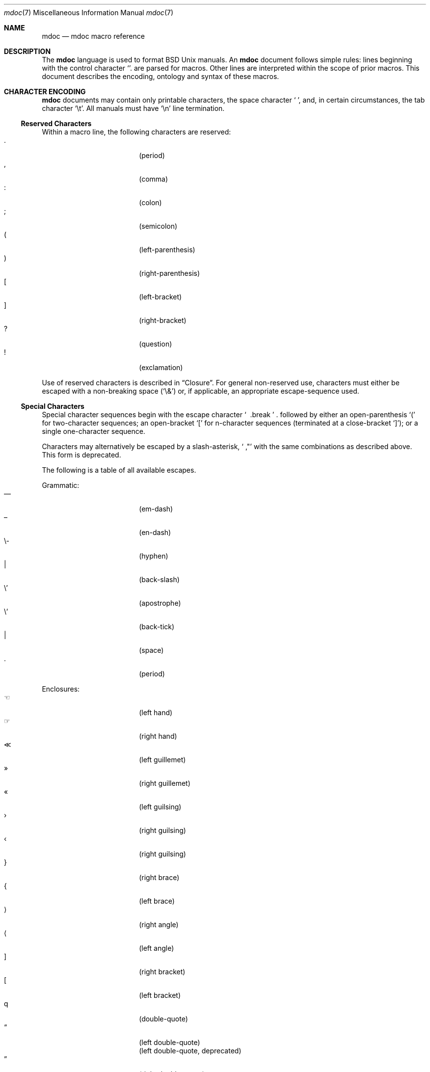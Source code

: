 .\" $Id: mdoc.7,v 1.6 2009/03/16 23:37:28 kristaps Exp $
.\"
.\" Copyright (c) 2009 Kristaps Dzonsons <kristaps@openbsd.org>
.\"
.\" Permission to use, copy, modify, and distribute this software for any
.\" purpose with or without fee is hereby granted, provided that the
.\" above copyright notice and this permission notice appear in all
.\" copies.
.\"
.\" THE SOFTWARE IS PROVIDED "AS IS" AND THE AUTHOR DISCLAIMS ALL
.\" WARRANTIES WITH REGARD TO THIS SOFTWARE INCLUDING ALL IMPLIED
.\" WARRANTIES OF MERCHANTABILITY AND FITNESS. IN NO EVENT SHALL THE
.\" AUTHOR BE LIABLE FOR ANY SPECIAL, DIRECT, INDIRECT, OR CONSEQUENTIAL
.\" DAMAGES OR ANY DAMAGES WHATSOEVER RESULTING FROM LOSS OF USE, DATA OR
.\" PROFITS, WHETHER IN AN ACTION OF CONTRACT, NEGLIGENCE OR OTHER
.\" TORTIOUS ACTION, ARISING OUT OF OR IN CONNECTION WITH THE USE OR
.\" PERFORMANCE OF THIS SOFTWARE.
.\" 
.Dd $Mdocdate$
.Dt mdoc 7
.Os
.\" SECTION
.Sh NAME
.Nm mdoc
.Nd mdoc macro reference
.\" SECTION
.Sh DESCRIPTION
The
.Nm mdoc
language is used to format 
.Bx 
.Ux
manuals.  An
.Nm
document follows simple rules:  lines beginning with the control
character
.Sq \.
are parsed for macros.  Other lines are interpreted within the scope of
prior macros.  This document describes the encoding, ontology and syntax
of these macros.
.\" SECTION
.Sh CHARACTER ENCODING
.Nm
documents may contain only printable characters, the space character
.Sq \  ,
and, in certain circumstances, the tab character
.Sq \et .
All manuals must have
.Sq \en
line termination.
.\" SUB-SECTION
.Ss Reserved Characters
Within a macro line, the following characters are reserved:
.Bl -tag -width 12n -offset XXXX -compact
.It \&.
.Pq period
.It \&,
.Pq comma
.It \&:
.Pq colon
.It \&;
.Pq semicolon
.It \&(
.Pq left-parenthesis
.It \&)
.Pq right-parenthesis
.It \&[
.Pq left-bracket
.It \&]
.Pq right-bracket
.It \&?
.Pq question
.It \&!
.Pq exclamation 
.El
.\" PARAGRAPH
.Pp
Use of reserved characters is described in
.Sx Closure .
For general non-reserved use, characters must either be escaped with a
non-breaking space
.Pq Sq \e&
or, if applicable, an appropriate escape-sequence used.  
.\" SUB-SECTION
.Ss Special Characters
Special character sequences begin with the escape character
.Sq \\
followed by either an open-parenthesis 
.Sq \&(
for two-character sequences; an open-bracket
.Sq \&[
for n-character sequences (terminated at a close-bracket
.Sq \&] ) ;
or a single one-character sequence.
.Pp
Characters may alternatively be escaped by a slash-asterisk,
.Sq \\* ,
with the same combinations as described above.  This form is deprecated.  
.Pp
The following is a table of all available escapes.
.Pp
Grammatic:
.Bl -tag -width 12n -offset "XXXX" -compact
.It \\(em
.Pq em-dash
.It \\(en
.Pq en-dash
.It \e-
.Pq hyphen
.It \\\\
.Pq back-slash
.It \e'
.Pq apostrophe
.It \e`
.Pq back-tick
.It \\
.Pq space
.It \\.
.Pq period
.El
.\" PARAGRAPH
.Pp
Enclosures:
.Bl -tag -width 12n -offset "XXXX" -compact
.It \\(lh
.Pq left hand
.It \\(rh
.Pq right hand
.It \\(<<
.Pq left guillemet
.It \\(Fc
.Pq right guillemet
.It \\(Fo
.Pq left guilsing
.It \\(fc
.Pq right guilsing
.It \\(fo
.Pq right guilsing
.It \\(rC
.Pq right brace
.It \\(lC
.Pq left brace
.It \\(ra
.Pq right angle
.It \\(la
.Pq left angle
.It \\(rB
.Pq right bracket
.It \\(lB
.Pq left bracket
.It \\q
.Pq double-quote
.It \\(lq
.Pq left double-quote
.It \\(Lq
.Pq left double-quote, deprecated
.It \\(rq
.Pq right double-quote
.It \\(Rq
.Pq right double-quote, deprecated
.It \\(oq
.Pq left single-quote
.It \\(aq
.Pq right single-quote
.El
.\" PARAGRAPH
.Pp
Indicatives:
.Bl -tag -width 12n -offset "XXXX" -compact
.It \\(<-
.Pq left arrow
.It \\(->
.Pq right arrow
.It \\(ua
.Pq up arrow
.It \\(da
.Pq down arrow
.It \\(<>
.Pq left-right arrow
.It \\(lA
.Pq left double-arrow
.It \\(rA
.Pq right double-arrow
.It \\(uA
.Pq up double-arrow
.It \\(dA
.Pq down double-arrow
.It \\(hA
.Pq left-right double-arrow
.El
.\" PARAGRAPH
.Pp
Mathematical:
.Bl -tag -width 12n -offset "XXXX" -compact
.It \\(Gt
.Pq greater-than, deprecated
.It \\(Lt
.Pq less-than, deprecated
.It \\(<=
.Pq less-than-equal
.It \\(Le
.Pq less-than-equal, deprecated
.It \\(>=
.Pq greater-than-equal
.It \\(Ge
.Pq greater-than-equal
.It \\(==
.Pq equal
.It \\(!=
.Pq not equal
.It \\(Ne
.Pq not equal, deprecated
.It \\(if
.Pq infinity
.It \\(If
.Pq infinity, deprecated
.It \\(na
.Pq NaN , an extension
.It \\(Na
.Pq NaN, deprecated
.It \\(+-
.Pq plus-minus
.It \\(Pm
.Pq plus-minus, deprecated
.It \\(**
.Pq asterisk
.El
.\" PARAGRAPH
.Pp
Ligatures:
.Bl -tag -width 12n -offset "XXXX" -compact
.It \\(ss
.Pq German eszett
.It \\(AE
.Pq upper-case AE
.It \\(ae
.Pq lower-case AE
.It \\(OE
.Pq upper-case OE
.It \\(oe
.Pq lower-case OE
.It \\(ff
.Pq ff ligature
.It \\(fi
.Pq fi ligature
.It \\(fl
.Pq fl ligature
.It \\(Fi
.Pq ffi ligature
.It \\(Fl
.Pq ffl ligature
.El
.\" PARAGRAPH
.Pp
Diacritics and letters:
.Bl -tag -width 12n -offset "XXXX" -compact
.It \\(ga
.Pq grave accent
.It \\(aa
.Pq accute accent
.It \\(ad
.Pq dieresis accent
.It \\(a~
.Pq tilde accent
.It \\(a^
.Pq circumflex accent
.It \\(ac
.Pq cedilla accent
.It \\(ad
.Pq dieresis accent
.It \\(ah
.Pq caron accent
.It \\(ao
.Pq ring accent
.It \\(ho
.Pq hook accent
.It \\(ab
.Pq breve accent
.It \\(a-
.Pq macron accent
.It \\(-D
.Pq upper-case eth
.It \\(Sd
.Pq lower-case eth
.It \\(TP
.Pq upper-case thorn
.It \\(Tp
.Pq lower-case thorn
.It \\('A
.Pq upper-case acute A
.It \\('E
.Pq upper-case acute E
.It \\('I
.Pq upper-case acute I
.It \\('O
.Pq upper-case acute O
.It \\('U
.Pq upper-case acute U
.It \\('a
.Pq lower-case acute a
.It \\('e
.Pq lower-case acute e
.It \\('i
.Pq lower-case acute i
.It \\('o
.Pq lower-case acute o
.It \\('u
.Pq lower-case acute u
.It \\(`A
.Pq upper-case grave A
.It \\(`E
.Pq upper-case grave E
.It \\(`I
.Pq upper-case grave I
.It \\(`O
.Pq upper-case grave O
.It \\(`U
.Pq upper-case grave U
.It \\(`a
.Pq lower-case grave a
.It \\(`e
.Pq lower-case grave e
.It \\(`i
.Pq lower-case grave i
.It \\(`o
.Pq lower-case grave o
.It \\(`u
.Pq lower-case grave u
.It \\(~A
.Pq upper-case tilde A
.It \\(~N
.Pq upper-case tilde N
.It \\(~O
.Pq upper-case tilde O
.It \\(~a
.Pq lower-case tilde a
.It \\(~n
.Pq lower-case tilde n
.It \\(~o
.Pq lower-case tilde o
.It \\(:A
.Pq upper-case dieresis A
.It \\(:E
.Pq upper-case dieresis E
.It \\(:I
.Pq upper-case dieresis I
.It \\(:O
.Pq upper-case dieresis O
.It \\(:U
.Pq upper-case dieresis U
.It \\(:a
.Pq lower-case dieresis a
.It \\(:e
.Pq lower-case dieresis e
.It \\(:i
.Pq lower-case dieresis i
.It \\(:o
.Pq lower-case dieresis o
.It \\(:u
.Pq lower-case dieresis u
.It \\(:y
.Pq lower-case dieresis y
.It \\(^A
.Pq upper-case circumflex A
.It \\(^E
.Pq upper-case circumflex E
.It \\(^I
.Pq upper-case circumflex I
.It \\(^O
.Pq upper-case circumflex O
.It \\(^U
.Pq upper-case circumflex U
.It \\(^a
.Pq lower-case circumflex a
.It \\(^e
.Pq lower-case circumflex e
.It \\(^i
.Pq lower-case circumflex i
.It \\(^o
.Pq lower-case circumflex o
.It \\(^u
.Pq lower-case circumflex u
.It \\(,C
.Pq upper-case cedilla C
.It \\(,c
.Pq lower-case cedilla c
.It \\(/L
.Pq upper-case stroke L
.It \\(/l
.Pq lower-case stroke l
.It \\(/O
.Pq upper-case stroke O
.It \\(/o
.Pq lower-case stroke o
.It \\(oA
.Pq upper-case ring A
.It \\(oa
.Pq lower-case ring a
.El
.\" PARAGRAPH
.Pp
Monetary:
.Bl -tag -width 12n -offset "XXXX" -compact
.It \\(Cs
.Pq Scandinavian
.It \\(Do
.Pq dollar
.It \\(Po
.Pq pound
.It \\(Ye
.Pq yen
.It \\(Fn
.Pq florin
.It \\(ct
.Pq cent
.El
.\" PARAGRAPH
.Pp
Special symbols:
.Bl -tag -width 12n -offset "XXXX" -compact
.It \\(bu
.Pq bullet
.It \\(ba
.Pq bar
.It \\(Ba
.Pq bar, deprecated
.It \\(co
.Pq copyright
.It \\(rg
.Pq registered
.It \\(tm
.Pq trademarked
.It \\&
.Pq non-breaking space
.It \\e
.Pq escape
.It \\(Am
.Pq ampersand, deprecated
.El 
.\" SECTION
.Sh ONTOLOGY
Macros are classified in an ontology described by scope rules.  
.\" SUB-SECTION
.Ss Scope
.Bl -inset 
.\" LIST-ITEM
.It Em Block
macros enclose other block macros, in-line macros or text, and
may span multiple lines.
.Bl -inset -offset XXXX
.\" LIST-ITEM
.It Em Full-block
macros always span multiple lines.  They consist of zero or 
more
.Qq heads ,
subsequent macros or text on the same line following invocation; an
optional
.Qq body ,
which spans subsequent lines of text or macros; and an optional
.Qq tail ,
macros or text on the same line following closure.
.\" LIST-ITEM
.It Em Partial-block
macros may span multiple lines.  They consists of a optional
.Qq head ,
text immediately following invocation; always a 
.Qq body ,
text or macros following the head on the same and subsequent lines; and
optionally a
.Qq tail ,
text immediately following closure.
.\" LIST-ITEM
.It Em In-line
macros may only enclose text and span at most a single line. 
.El
.El
.\" SUB-SECTION
.Ss Closure
Closure of a macro's scope depends first on its classification, then
on whether it's parsable.  In this table,
.Sq BFE
refers to block full-explicit and so on.
.\" PARAGRAPH
.Pp
.Bl -tag -width 12n -offset XXXX -compact
.It BPE , BFE
corresponding explicit closure macro
.It BFI
end-of-file or a corresponding implicit closure macro
.It BPI
end-of-line (body may be closed by >0 space-separated
.Sx Reserved Characters ,
although block scope will still be open)
.It INL
end-of-line
.El
.\" PARAGRAPH
.Pp
If a macro (block or in-line) is parsable, it may also be closed out by
one of the following scenarios (unless specifically noted otherwise):
.\" PARAGRAPH
.Pp
.Bl -dash -offset XXXX -compact
.It 
a sequence of >0 space-separated
.Sx Reserved Characters ,
.It
another macro,
.It
end-of-line, or
.It
completion of a set number of arguments.
.El
.\" PARAGRAPH
.Pp
If >0 space-separated
.Sx Reserved Characters
are followed by non-reserved characters, the behaviour differs per
macro.  In general, scope of the macro is closed and re-opened:
subsequent tokens are interpreted as if the scope had just been opened.
In other circumstances, scope is simply closed out.
.\" SECTION
.Sh SYNTAX
Macros are generally two and at times three characters in length.  The
syntax of macro invocation depends on its classification.  
.Qq \-arg
refers to the macro arguments (which may contain zero or more values).
In these illustrations, 
.Sq \&.Yo
opens the scope of a macro, and if specified,
.Sq \&.Yc
closes it out (closure may be implicit at end-of-line or end-of-file).
.\" PARAGRAPH
.Pp
Block full-explicit (may contain head, body, tail).
.Bd -literal -offset XXXX
\&.Yo \(lB\-arg \(lBval...\(rB\(rB \(lBhead...\(rB 
\(lBbody...\(rB 
\&.Yc \(lBtail...\(rB 
.Ed
.\" PARAGRAPH
.Pp
Block full-implicit (may contain zero or more heads, body, no tail).
.Bd -literal -offset XXXX
\&.Yo \(lB\-arg \(lBval...\(rB\(rB \(lBhead... \(lBTa head...\(rB\(rB 
\(lBbody...\(rB 
\&.Yc
.Ed
.\" PARAGRAPH
.Pp
Block partial-explicit (may contain head, multi-line body, tail).
.Bd -literal -offset XXXX
\&.Yo \(lB\-arg \(lBval...\(rB\(rB \(lBhead...\(rB 
\(lBbody...\(rB 
\&.Yc \(lBtail...\(rB 

\&.Yo \(lB\-arg \(lBval...\(rB\(rB \(lBhead...\(rB \
\(lBbody...\(rB \&Yc \(lBtail...\(rB 
.Ed
.\" PARAGRAPH
.Pp
Block partial-implicit (no head, body, no tail).  Note that the body
section may be followed by zero or more 
.Sx Reserved Words .
These are in the block scope, but not in the body scope.
.Bd -literal -offset XXXX
\&.Yo \(lB\-arg \(lBval...\(rB\(rB \(lBbody...\(rB \(lBreserved...\(rB
.Ed
.\" PARAGRAPH
.Pp
In-lines have \(>=0 scoped arguments.
.Bd -literal -offset XXX
\&.Yy \(lB\-arg \(lBval...\(rB\(rB \(lBargs...\(rB

\&.Yy \(lB\-arg \(lBval...\(rB\(rB arg0 arg1 argN
.Ed
.\"
.Sh MACROS
This section contains a complete list of all 
.Nm
macros, arranged ontologically.  A 
.Qq callable
macro is may be invoked subsequent to the initial macro-line macro.  A
.Qq parsable
macro may be followed by further (ostensibly callable) macros.
.\" SUB-SECTION
.Ss Block full-implicit
The head of these macros follows invocation; the body is the content of
subsequent lines prior to closure.  None of these macros have tails;
some 
.Po
.Sq \&It \-bullet , 
.Sq \-hyphen , 
.Sq \-dash ,
.Sq \-enum ,
.Sq \-item 
.Pc
don't have heads.
.Pp
.Bl -column "MacroX" "CallableX" "ParsableX" "Closing" -compact -offset XXXX
.It Em Macro Ta Em Callable Ta Em Parsable Ta Em Closing
.It \&.Sh    Ta    \&No    Ta    \&No    Ta    \&.Sh
.It \&.Ss    Ta    \&No    Ta    \&No    Ta    \&.Sh, \&.Ss
.It \&.It    Ta    \&No    Ta    Yes     Ta    \&.It, \&.El
.El
.\" SUB-SECTION
.Ss Block full-explicit
None of these macros are callable or parsed.  The last column indicates
the explicit scope rules.  All contains bodies, some may contain heads 
.Pq So \&Bf Sc .
.Pp
.Bl -column "MacroX" "CallableX" "ParsableX" "closed by XXX" -compact -offset XXXX
.It Em Macro Ta Em Callable Ta Em Parsable Ta Em Scope
.It \&.Bd    Ta    \&No    Ta    \&No    Ta    closed by \&.Ed
.It \&.Ed    Ta    \&No    Ta    \&No    Ta    opened by \&.Bd
.It \&.Bl    Ta    \&No    Ta    \&No    Ta    closed by \&.El
.It \&.El    Ta    \&No    Ta    \&No    Ta    opened by \&.Bl
.It \&.Bf    Ta    \&No    Ta    \&No    Ta    closed by \&.Ef
.It \&.Ef    Ta    \&No    Ta    \&No    Ta    opened by \&.Bf
.It \&.Bk    Ta    \&No    Ta    \&No    Ta    closed by \&.Ek
.It \&.Ek    Ta    \&No    Ta    \&No    Ta    opened by \&.Bk
.El
.\" SUB-SECTION
.Ss Block partial-implicit
All of these are callable and parsed for further macros.  Their scopes
close at the invocation's end-of-line.
.Pp
.Bl -column "MacroX" "CallableX" "ParsableX" -compact -offset XXXX
.It Em Macro Ta Em Callable Ta Em Parsable
.It \&.Aq    Ta    Yes   Ta    Yes
.It \&.Op    Ta    Yes   Ta    Yes
.It \&.Bq    Ta    Yes   Ta    Yes
.It \&.Dq    Ta    Yes   Ta    Yes
.It \&.Pq    Ta    Yes   Ta    Yes
.It \&.Qq    Ta    Yes   Ta    Yes
.It \&.Sq    Ta    Yes   Ta    Yes
.It \&.Brq   Ta    Yes   Ta    Yes
.It \&.D1    Ta    \&No  Ta    \&Yes
.It \&.Dl    Ta    \&No  Ta    Yes
.It \&.Ql    Ta    Yes   Ta    Yes
.El
.\" SUB-SECTION
.Ss Block partial-explicit
Each of these contains at least a body and, in limited circumstances, a
head 
.Pq So \&Fo Sc , So \&Eo Sc
and/or tail 
.Pq So \&Ec Sc .
.Pp
.Bl -column "MacroX" "CallableX" "ParsableX" "closed by XXXX" -compact -offset XXXX
.It Em Macro Ta Em Callable Ta Em Parsable Ta Em Scope
.It \&.Ao    Ta    Yes   Ta    Yes    Ta    closed by \&.Ac
.It \&.Ac    Ta    Yes   Ta    Yes    Ta    opened by \&.Ao
.It \&.Bc    Ta    Yes   Ta    Yes    Ta    closed by \&.Bo
.It \&.Bo    Ta    Yes   Ta    Yes    Ta    opened by \&.Bc
.It \&.Pc    Ta    Yes   Ta    Yes    Ta    closed by \&.Po
.It \&.Po    Ta    Yes   Ta    Yes    Ta    opened by \&.Pc
.It \&.Do    Ta    Yes   Ta    Yes    Ta    closed by \&.Dc
.It \&.Dc    Ta    Yes   Ta    Yes    Ta    opened by \&.Do
.It \&.Xo    Ta    Yes   Ta    Yes    Ta    closed by \&.Xc
.It \&.Xc    Ta    Yes   Ta    Yes    Ta    opened by \&.Xo
.It \&.Bro   Ta    Yes   Ta    Yes    Ta    closed by \&.Brc
.It \&.Brc   Ta    Yes   Ta    Yes    Ta    opened by \&.Bro
.It \&.Oc    Ta    Yes   Ta    Yes    Ta    closed by \&.Oo
.It \&.Oo    Ta    Yes   Ta    Yes    Ta    opened by \&.Oc
.It \&.So    Ta    Yes   Ta    Yes    Ta    closed by \&.Sc
.It \&.Sc    Ta    Yes   Ta    Yes    Ta    opened by \&.So
.It \&.Fc    Ta    Yes   Ta    Yes    Ta    opened by \&.Fo
.It \&.Fo    Ta    \&No  Ta    \&No   Ta    closed by \&.Fc
.It \&.Ec    Ta    Yes   Ta    Yes    Ta    opened by \&.Eo
.It \&.Eo    Ta    Yes   Ta    Yes    Ta    closed by \&.Ec
.It \&.Qc    Ta    Yes   Ta    Yes    Ta    opened by \&.Oo
.It \&.Qo    Ta    Yes   Ta    Yes    Ta    closed by \&.Oc
.It \&.Re    Ta    \&No  Ta    \&No   Ta    opened by \&.Rs
.It \&.Rs    Ta    \&No  Ta    \&No   Ta    closed by \&.Re
.El
.\" SUB-SECTION
.Ss In-line 
In-line macros have only text children.  If a number (or inequality) of
arguments is
.Pq n , 
then the macro accepts an arbitrary number of arguments.
.Pp
.Bl -column "MacroX" "CallableX" "ParsableX" "Arguments" -compact -offset XXXX
.It Em Macro Ta Em Callable Ta Em Parsable Ta Em Arguments
.It \&.Dd    Ta    \&No  Ta    \&No    Ta    >0
.It \&.Dt    Ta    \&No  Ta    \&No    Ta    n
.It \&.Os    Ta    \&No  Ta    \&No    Ta    n
.It \&.Pp    Ta    \&No  Ta    \&No    Ta    0
.It \&.Ad    Ta    Yes   Ta    Yes     Ta    n
.It \&.An    Ta    \&No  Ta    Yes     Ta    n
.It \&.Ar    Ta    Yes   Ta    Yes     Ta    n
.It \&.Cd    Ta    Yes   Ta    \&No    Ta    >0
.It \&.Cm    Ta    Yes   Ta    Yes     Ta    n
.It \&.Dv    Ta    Yes   Ta    Yes     Ta    >0
.It \&.Er    Ta    Yes   Ta    Yes     Ta    >0
.It \&.Ev    Ta    Yes   Ta    Yes     Ta    >0
.It \&.Ex    Ta    \&No  Ta    \&No    Ta    0
.It \&.Fa    Ta    Yes   Ta    Yes     Ta    >0
.It \&.Fd    Ta    \&No  Ta    \&No    Ta    >0
.It \&.Fl    Ta    Yes   Ta    Yes     Ta    n
.It \&.Fn    Ta    Yes   Ta    Yes     Ta    >0
.It \&.Ft    Ta    \&No  Ta    Yes     Ta    n
.It \&.Ic    Ta    Yes   Ta    Yes     Ta    >0
.It \&.In    Ta    \&No  Ta    \&No    Ta    n
.It \&.Li    Ta    Yes   Ta    Yes     Ta    >0
.It \&.Nd    Ta    \&No  Ta    \&No    Ta    n
.It \&.Nm    Ta    Yes   Ta    Yes     Ta    n
.It \&.Ot    Ta    \&No  Ta    \&No    Ta    n
.It \&.Pa    Ta    Yes   Ta    Yes     Ta    n
.It \&.Rv    Ta    \&No  Ta    \&No    Ta    0
.It \&.St    Ta    \&No  Ta    Yes     Ta    1
.It \&.Va    Ta    Yes   Ta    Yes     Ta    >0
.It \&.Vt    Ta    Yes   Ta    Yes     Ta    >0
.It \&.Xr    Ta    Yes   Ta    Yes     Ta    >0, <3
.It \&.%A    Ta    \&No  Ta    \&No    Ta    >0
.It \&.%B    Ta    \&No  Ta    \&No    Ta    >0
.It \&.%C    Ta    \&No  Ta    \&No    Ta    >0
.It \&.%D    Ta    \&No  Ta    \&No    Ta    >0
.It \&.%I    Ta    \&No  Ta    \&No    Ta    >0
.It \&.%J    Ta    \&No  Ta    \&No    Ta    >0
.It \&.%N    Ta    \&No  Ta    \&No    Ta    >0
.It \&.%O    Ta    \&No  Ta    \&No    Ta    >0
.It \&.%P    Ta    \&No  Ta    \&No    Ta    >0
.It \&.%R    Ta    \&No  Ta    \&No    Ta    >0
.It \&.%T    Ta    \&No  Ta    \&No    Ta    >0
.It \&.%V    Ta    \&No  Ta    \&No    Ta    >0
.It \&.At    Ta    Yes   Ta    Yes     Ta    1
.It \&.Bsx   Ta    Yes   Ta    Yes     Ta    n
.It \&.Bx    Ta    Yes   Ta    Yes     Ta    n
.It \&.Db    Ta    \&No  Ta    \&No    Ta    1
.It \&.Em    Ta    Yes   Ta    Yes     Ta    >0
.It \&.Fx    Ta    Yes   Ta    Yes     Ta    n
.It \&.Ms    Ta    \&No  Ta    Yes     Ta    >0
.It \&.No    Ta    Yes   Ta    Yes     Ta    0
.It \&.Ns    Ta    Yes   Ta    Yes     Ta    0
.It \&.Nx    Ta    Yes   Ta    Yes     Ta    n
.It \&.Ox    Ta    Yes   Ta    Yes     Ta    n
.It \&.Pf    Ta    \&No  Ta    Yes     Ta    1
.It \&.Sm    Ta    \&No  Ta    \&No    Ta    1
.It \&.Sx    Ta    Yes   Ta    Yes     Ta    >0
.It \&.Sy    Ta    Yes   Ta    Yes     Ta    >0
.It \&.Tn    Ta    Yes   Ta    Yes     Ta    >0
.It \&.Ux    Ta    Yes   Ta    Yes     Ta    n
.It \&.Dx    Ta    Yes   Ta    Yes     Ta    n
.It \&.Bt    Ta    \&No  Ta    \&No    Ta    0
.It \&.Hf    Ta    \&No  Ta    \&No    Ta    n
.It \&.Fr    Ta    \&No  Ta    \&No    Ta    n
.It \&.Ud    Ta    \&No  Ta    \&No    Ta    0
.It \&.Lb    Ta    \&No  Ta    \&No    Ta    1
.It \&.Ap    Ta    Yes   Ta    Yes     Ta    0
.It \&.Lp    Ta    \&No  Ta    \&No    Ta    0
.It \&.Lk    Ta    \&No  Ta    Yes     Ta    >0
.It \&.Mt    Ta    \&No  Ta    Yes     Ta    >0
.It \&.Es    Ta    \&No  Ta    \&No    Ta    0
.It \&.En    Ta    \&No  Ta    \&No    Ta    0
.El
.Pp
The
.Sq \&Ot ,
.Sq \&Fr ,
.Sq \&Es 
and
.Sq \&En ,
macros are obsolete.
.\" SECTION
.Sh COMPATIBILITY
The mdoc language was traditionally a 
.Qq roff
macro package; most existing manuals were written with mdoc syntax
dictated by system-dependent roff installations.  This section documents
compatibility with these systems.
.Pp
.Bl -dash -compact
.\" LIST-ITEM
.It
.Sq \&Fo
and
.Sq \&St
historically weren't always callable.  Both are now correctly callable.
.\" LIST-ITEM
.It
.Sq \&It \-nested
is assumed for all lists: any list may be nested and
.Sq \-enum
lists will restart the sequence only for the sub-list.
.\" LIST-ITEM
.It
.Sq \&It \-column
syntax where column widths may be preceeded by other arguments (instead
of proceeded) is not supported.
.\" LIST-ITEM
.It
The 
.Sq \&At
macro only accepts a single parameter.
.\" LIST-ITEM
.It
The system-name macros (
.Ns Sq \&At ,
.Sq \&Bsx ,
.Sq \&Bx ,
.Sq \&Fx ,
.Sq \&Nx ,
.Sq \&Ox ,
and
.Sq \&Ux )
are callable.
.\" LIST-ITEM
.It
Some manuals use
.Sq \&Li
incorrectly by following it with a reserved character and expecting the
delimiter to render.  This is not supported.
.\" LIST-ITEM
.It
.Sq \&Cd
is callable.
.El
.\" SECTION
.Sh SEE ALSO
.Xr mdoctree 1 ,
.Xr mdoclint 1 ,
.Xr mdocterm 1 ,
.Xr mdoc 3
.\" SECTION
.Sh AUTHORS
The
.Nm
utility was written by 
.An Kristaps Dzonsons Aq kristaps@openbsd.org .
.\" SECTION
.Sh CAVEATS
There are several ambiguous parts of mdoc.
.Pp
.Bl -dash -compact
.\" LIST-ITEM
.It
.Sq \&Fa
should be 
.Sq \&Va
as function arguments are variables.
.\" LIST-ITEM
.It
.Sq \&Ft
should be
.Sq \&Vt
as function return types are still types.  Furthermore, the
.Sq \&Ft
should be removed and
.Sq \&Fo ,
which ostensibly follows it, should follow the same convention as
.Sq \&Va .
.\" LIST-ITEM
.It
.Sq \&Va
should formalise that only one or two arguments are acceptable: a
variable name and optional, preceeding type.
.\" LIST-ITEM
.It
.Sq \&Fd
is ambiguous.  It's commonly used to indicate an include file in the
synopsis section.  
.Sq \&In
should be used, instead.
.\" LIST-ITEM
.It
Only the
.Sq \-literal
argument to
.Sq \&Bd
makes sense.  The remaining ones should be removed.
.\" LIST-ITEM
.It
The 
.Sq \&Xo
and
.Sq \&Xc
macros should be deprecated.
.\" LIST-ITEM
.It
The
.Sq \&Dt
macro lacks clarity.  It should be absolutely clear which title will
render when formatting the manual page.
.\" LIST-ITEM
.It
A
.Sq \&Lx
should be provided for Linux (\(`a la 
.Sq \&Ox ,
.Sq \&Nx 
etc.).
.El
